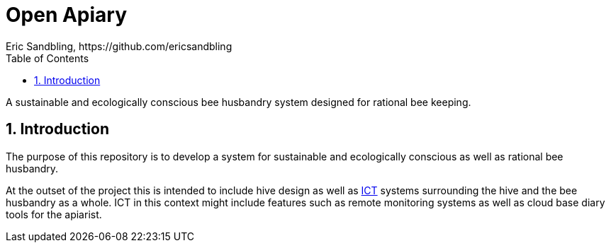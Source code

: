 = Open Apiary
Eric Sandbling, https://github.com/ericsandbling
:toc:
// :toc-title: Innehållsförteckning
:toclevels: 5
:sectnums:

A sustainable and ecologically conscious bee husbandry system designed for rational bee keeping.

== Introduction

The purpose of this repository is to develop a system for sustainable and ecologically conscious as well as rational bee husbandry.

At the outset of the project this is intended to include hive design as well as https://en.wikipedia.org/wiki/Information_and_communications_technology[ICT] systems surrounding the hive and the bee husbandry as a whole. ICT in this context might include features such as remote monitoring systems as well as cloud base diary tools for the apiarist.
